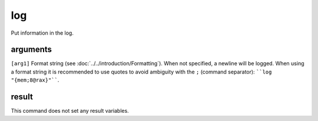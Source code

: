 log
===

Put information in the log.

arguments
---------

``[arg1]`` Format string (see :doc:`../../introduction/Formatting`). When not specified, a newline will be logged. When using a format string it is recommended to use quotes to avoid ambiguity with the ``;`` (command separator): ````log "{mem;8@rax}"````.

result
------

This command does not set any result variables.
